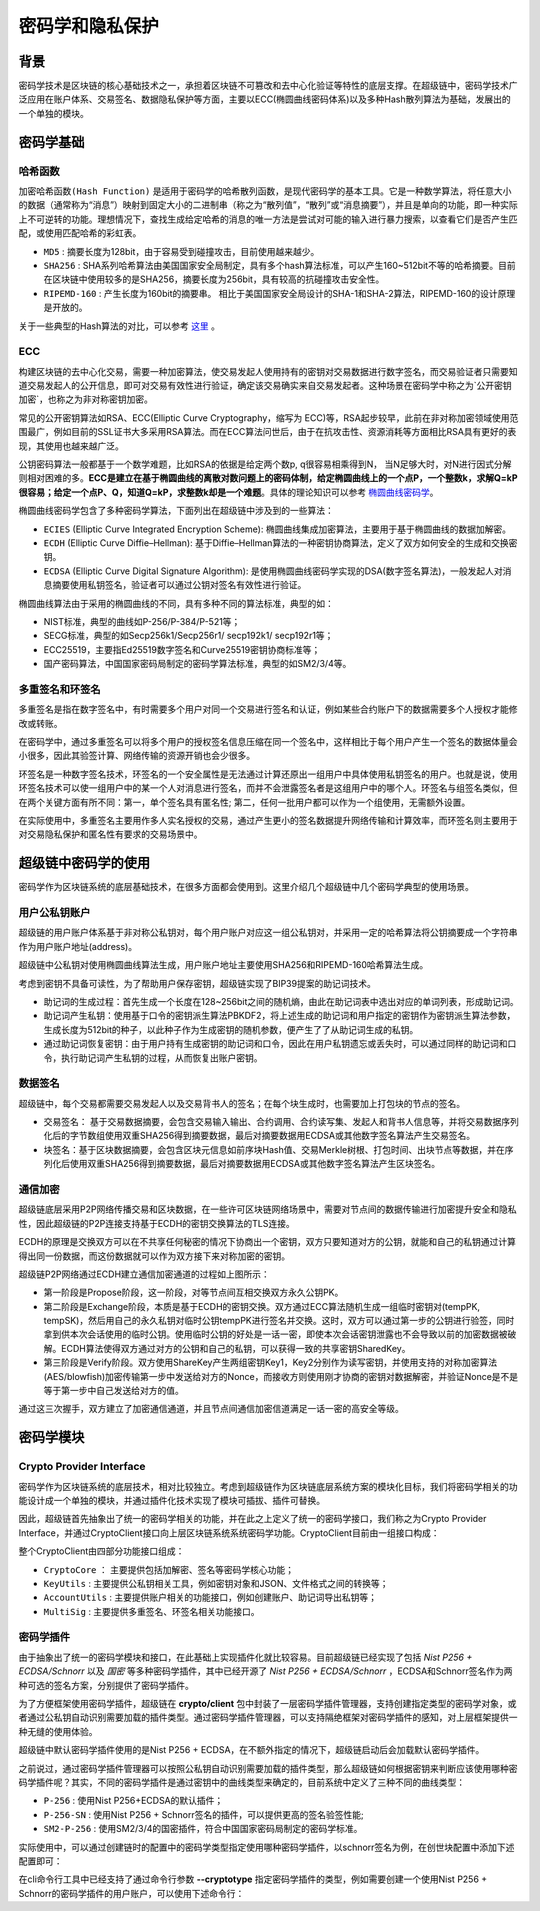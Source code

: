 密码学和隐私保护
================

背景
----

密码学技术是区块链的核心基础技术之一，承担着区块链不可篡改和去中心化验证等特性的底层支撑。在超级链中，密码学技术广泛应用在账户体系、交易签名、数据隐私保护等方面，主要以ECC(椭圆曲线密码体系)以及多种Hash散列算法为基础，发展出的一个单独的模块。

密码学基础
----------

哈希函数
^^^^^^^^

``加密哈希函数(Hash Function)`` 是适用于密码学的哈希散列函数，是现代密码学的基本工具。它是一种数学算法，将任意大小的数据（通常称为“消息”）映射到固定大小的二进制串（称之为“散列值”，“散列”或“消息摘要”），并且是单向的功能，即一种实际上不可逆转的功能。理想情况下，查找生成给定哈希的消息的唯一方法是尝试对可能的输入进行暴力搜索，以查看它们是否产生匹配，或使用匹配哈希的彩虹表。

- ``MD5`` : 摘要长度为128bit，由于容易受到碰撞攻击，目前使用越来越少。
- ``SHA256`` : SHA系列哈希算法由美国国家安全局制定，具有多个hash算法标准，可以产生160~512bit不等的哈希摘要。目前在区块链中使用较多的是SHA256，摘要长度为256bit，具有较高的抗碰撞攻击安全性。
- ``RIPEMD-160`` : 产生长度为160bit的摘要串。 相比于美国国家安全局设计的SHA-1和SHA-2算法，RIPEMD-160的设计原理是开放的。

关于一些典型的Hash算法的对比，可以参考 `这里 <https://en.wikipedia.org/wiki/SHA-1#Comparison_of_SHA_functions>`_ 。

ECC
^^^

构建区块链的去中心化交易，需要一种加密算法，使交易发起人使用持有的密钥对交易数据进行数字签名，而交易验证者只需要知道交易发起人的公开信息，即可对交易有效性进行验证，确定该交易确实来自交易发起者。这种场景在密码学中称之为`公开密钥加密`，也称之为非对称密钥加密。

常见的公开密钥算法如RSA、ECC(Elliptic Curve Cryptography，缩写为 ECC)等，RSA起步较早，此前在非对称加密领域使用范围最广，例如目前的SSL证书大多采用RSA算法。而在ECC算法问世后，由于在抗攻击性、资源消耗等方面相比RSA具有更好的表现，其使用也越来越广泛。

公钥密码算法一般都基于一个数学难题，比如RSA的依据是给定两个数p, q很容易相乘得到N， 当N足够大时，对N进行因式分解则相对困难的多。**ECC是建立在基于椭圆曲线的离散对数问题上的密码体制，给定椭圆曲线上的一个点P，一个整数k，求解Q=kP很容易；给定一个点P、Q，知道Q=kP，求整数k却是一个难题**。具体的理论知识可以参考 `椭圆曲线密码学 <https://en.wikipedia.org/wiki/Elliptic-curve_cryptography>`_。

椭圆曲线密码学包含了多种密码学算法，下面列出在超级链中涉及到的一些算法：

- ``ECIES`` (Elliptic Curve Integrated Encryption Scheme): 椭圆曲线集成加密算法，主要用于基于椭圆曲线的数据加解密。
- ``ECDH`` (Elliptic Curve Diffie–Hellman): 基于Diffie–Hellman算法的一种密钥协商算法，定义了双方如何安全的生成和交换密钥。
- ``ECDSA`` (Elliptic Curve Digital Signature Algorithm): 是使用椭圆曲线密码学实现的DSA(数字签名算法)，一般发起人对消息摘要使用私钥签名，验证者可以通过公钥对签名有效性进行验证。

椭圆曲线算法由于采用的椭圆曲线的不同，具有多种不同的算法标准，典型的如：

- NIST标准，典型的曲线如P-256/P-384/P-521等；
- SECG标准，典型的如Secp256k1/Secp256r1/ secp192k1/ secp192r1等；
- ECC25519，主要指Ed25519数字签名和Curve25519密钥协商标准等；
- 国产密码算法，中国国家密码局制定的密码学算法标准，典型的如SM2/3/4等。

多重签名和环签名
^^^^^^^^^^^^^^^^

多重签名是指在数字签名中，有时需要多个用户对同一个交易进行签名和认证，例如某些合约账户下的数据需要多个人授权才能修改或转账。

在密码学中，通过多重签名可以将多个用户的授权签名信息压缩在同一个签名中，这样相比于每个用户产生一个签名的数据体量会小很多，因此其验签计算、网络传输的资源开销也会少很多。

环签名是一种数字签名技术，环签名的一个安全属性是无法通过计算还原出一组用户中具体使用私钥签名的用户。也就是说，使用环签名技术可以使一组用户中的某一个人对消息进行签名，而并不会泄露签名者是这组用户中的哪个人。环签名与组签名类似，但在两个关键方面有所不同：第一，单个签名具有匿名性; 第二，任何一批用户都可以作为一个组使用，无需额外设置。

在实际使用中，多重签名主要用作多人实名授权的交易，通过产生更小的签名数据提升网络传输和计算效率，而环签名则主要用于对交易隐私保护和匿名性有要求的交易场景中。

超级链中密码学的使用
--------------------

密码学作为区块链系统的底层基础技术，在很多方面都会使用到。这里介绍几个超级链中几个密码学典型的使用场景。

用户公私钥账户
^^^^^^^^^^^^^^

超级链的用户账户体系基于非对称公私钥对，每个用户账户对应这一组公私钥对，并采用一定的哈希算法将公钥摘要成一个字符串作为用户账户地址(address)。

.. image:: ../images/crypto-1.png

超级链中公私钥对使用椭圆曲线算法生成，用户账户地址主要使用SHA256和RIPEMD-160哈希算法生成。

考虑到密钥不具备可读性，为了帮助用户保存密钥，超级链实现了BIP39提案的助记词技术。

- 助记词的生成过程：首先生成一个长度在128~256bit之间的随机熵，由此在助记词表中选出对应的单词列表，形成助记词。
- 助记词产生私钥：使用基于口令的密钥派生算法PBKDF2，将上述生成的助记词和用户指定的密钥作为密钥派生算法参数，生成长度为512bit的种子，以此种子作为生成密钥的随机参数，便产生了了从助记词生成的私钥。
- 通过助记词恢复密钥：由于用户持有生成密钥的助记词和口令，因此在用户私钥遗忘或丢失时，可以通过同样的助记词和口令，执行助记词产生私钥的过程，从而恢复出账户密钥。

数据签名
^^^^^^^^

超级链中，每个交易都需要交易发起人以及交易背书人的签名；在每个块生成时，也需要加上打包块的节点的签名。

- 交易签名： 基于交易数据摘要，会包含交易输入输出、合约调用、合约读写集、发起人和背书人信息等，并将交易数据序列化后的字节数组使用双重SHA256得到摘要数据，最后对摘要数据用ECDSA或其他数字签名算法产生交易签名。
- 块签名：基于区块数据摘要，会包含区块元信息如前序块Hash值、交易Merkle树根、打包时间、出块节点等数据，并在序列化后使用双重SHA256得到摘要数据，最后对摘要数据用ECDSA或其他数字签名算法产生区块签名。

.. image:: ../images/crypto-2.png

通信加密
^^^^^^^^

超级链底层采用P2P网络传播交易和区块数据，在一些许可区块链网络场景中，需要对节点间的数据传输进行加密提升安全和隐私性，因此超级链的P2P连接支持基于ECDH的密钥交换算法的TLS连接。

ECDH的原理是交换双方可以在不共享任何秘密的情况下协商出一个密钥，双方只要知道对方的公钥，就能和自己的私钥通过计算得出同一份数据，而这份数据就可以作为双方接下来对称加密的密钥。

.. image:: ../images/crypto-3.png

超级链P2P网络通过ECDH建立通信加密通道的过程如上图所示：

- 第一阶段是Propose阶段，这一阶段，对等节点间互相交换双方永久公钥PK。
- 第二阶段是Exchange阶段，本质是基于ECDH的密钥交换。双方通过ECC算法随机生成一组临时密钥对(tempPK, tempSK)，然后用自己的永久私钥对临时公钥tempPK进行签名并交换。这时，双方可以通过第一步的公钥进行验签，同时拿到供本次会话使用的临时公钥。使用临时公钥的好处是一话一密，即使本次会话密钥泄露也不会导致以前的加密数据被破解。ECDH算法使得双方通过对方的公钥和自己的私钥，可以获得一致的共享密钥SharedKey。
- 第三阶段是Verify阶段。双方使用ShareKey产生两组密钥Key1，Key2分别作为读写密钥，并使用支持的对称加密算法(AES/blowfish)加密传输第一步中发送给对方的Nonce，而接收方则使用刚才协商的密钥对数据解密，并验证Nonce是不是等于第一步中自己发送给对方的值。

通过这三次握手，双方建立了加密通信通道，并且节点间通信加密信道满足一话一密的高安全等级。

密码学模块
----------

Crypto Provider Interface
^^^^^^^^^^^^^^^^^^^^^^^^^

密码学作为区块链系统的底层技术，相对比较独立。考虑到超级链作为区块链底层系统方案的模块化目标，我们将密码学相关的功能设计成一个单独的模块，并通过插件化技术实现了模块可插拔、插件可替换。

因此，超级链首先抽象出了统一的密码学相关的功能，并在此之上定义了统一的密码学接口，我们称之为Crypto Provider Interface，并通过CryptoClient接口向上层区块链系统系统密码学功能。CryptoClient目前由一组接口构成：

.. code-block:: go
    :linenos:

    // CryptoClient is the interface of all Crypto functions
    type CryptoClient interface {
        CryptoCore
        KeyUtils
        AccountUtils
        MultiSig
    }

整个CryptoClient由四部分功能接口组成：

- ``CryptoCore`` ： 主要提供包括加解密、签名等密码学核心功能；
- ``KeyUtils`` : 主要提供公私钥相关工具，例如密钥对象和JSON、文件格式之间的转换等；
- ``AccountUtils`` : 主要提供账户相关的功能接口，例如创建账户、助记词导出私钥等；
- ``MultiSig`` : 主要提供多重签名、环签名相关功能接口。

密码学插件
^^^^^^^^^^

由于抽象出了统一的密码学模块和接口，在此基础上实现插件化就比较容易。目前超级链已经实现了包括 *Nist P256 + ECDSA/Schnorr* 以及 *国密* 等多种密码学插件，其中已经开源了 *Nist P256 + ECDSA/Schnorr* ，ECDSA和Schnorr签名作为两种可选的签名方案，分别提供了密码学插件。

为了方便框架使用密码学插件，超级链在 **crypto/client** 包中封装了一层密码学插件管理器，支持创建指定类型的密码学对象，或者通过公私钥自动识别需要加载的插件类型。通过密码学插件管理器，可以支持隔绝框架对密码学插件的感知，对上层框架提供一种无缝的使用体验。

超级链中默认密码学插件使用的是Nist P256 + ECDSA，在不额外指定的情况下，超级链启动后会加载默认密码学插件。

之前说过，通过密码学插件管理器可以按照公私钥自动识别需要加载的插件类型，那么超级链如何根据密钥来判断应该使用哪种密码学插件呢？其实，不同的密码学插件是通过密钥中的曲线类型来确定的，目前系统中定义了三种不同的曲线类型：

- ``P-256`` : 使用Nist P256+ECDSA的默认插件；
- ``P-256-SN`` : 使用Nist P256 + Schnorr签名的插件，可以提供更高的签名验签性能;
- ``SM2-P-256`` : 使用SM2/3/4的国密插件，符合中国国家密码局制定的密码学标准。

实际使用中，可以通过创建链时的配置中的密码学类型指定使用哪种密码学插件，以schnorr签名为例，在创世块配置中添加下述配置即可：

.. code-block:: bash
    :linenos:

    "crypto": "schnorr"

在cli命令行工具中已经支持了通过命令行参数 **--cryptotype** 指定密码学插件的类型，例如需要创建一个使用Nist P256 + Schnorr的密码学插件的用户账户，可以使用下述命令行：

.. code-block:: bash
    :linenos:

    ./xchain-cli account newkeys --output data/tmpkey --cryptotype schnorr